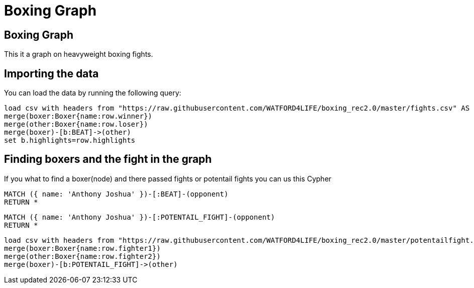 = Boxing Graph
:icons: font
:csv-url: https://raw.githubusercontent.com/WATFORD4LIFE/boxing_rec2.0/master

== Boxing Graph


This it a graph on heavyweight boxing fights.

== Importing the data

You can load the data by running the following query:

[source,cypher]
----
load csv with headers from "https://raw.githubusercontent.com/WATFORD4LIFE/boxing_rec2.0/master/fights.csv" AS row
merge(boxer:Boxer{name:row.winner})
merge(other:Boxer{name:row.loser})
merge(boxer)-[b:BEAT]->(other)
set b.highlights=row.highlights
----

== Finding boxers and the fight in the graph
If you what to find a boxer(node) and there passed fights or potentail fights you can us this Cypher




[source,cypher]
----
MATCH ({ name: 'Anthony Joshua' })-[:BEAT]-(opponent)
RETURN *
----

[source,cypher]
----
MATCH ({ name: 'Anthony Joshua' })-[:POTENTAIL_FIGHT]-(opponent)
RETURN *
----
[source,cypher]
----
load csv with headers from "https://raw.githubusercontent.com/WATFORD4LIFE/boxing_rec2.0/master/potentailfight.csv" AS row
merge(boxer:Boxer{name:row.fighter1})
merge(other:Boxer{name:row.fighter2})
merge(boxer)-[b:POTENTAIL_FIGHT]->(other)
----


